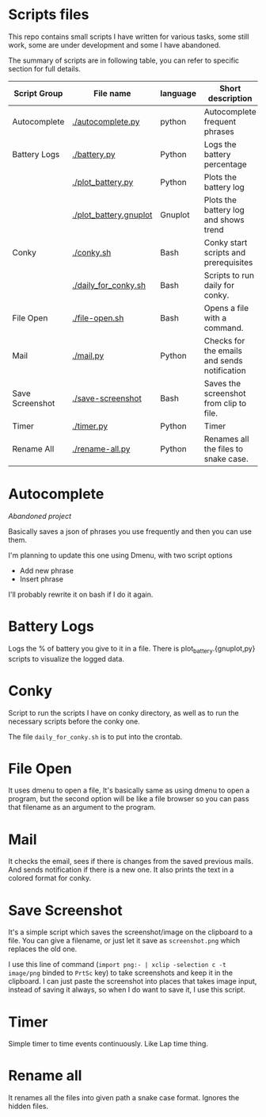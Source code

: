 * Scripts files
  This repo contains small scripts I have written for various tasks, some still work, some are under development and some I have abandoned.

  The summary of scripts are in following table, you can refer to specific section for full details.
  
  | Script Group    | File name              | language | Short description                            |
  |-----------------+------------------------+----------+----------------------------------------------|
  | Autocomplete    | [[./autocomplete.py]]      | python   | Autocomplete frequent phrases                |
  | Battery Logs    | [[./battery.py]]           | Python   | Logs the battery percentage                  |
  |                 | [[./plot_battery.py]]      | Python   | Plots the battery log                        |
  |                 | [[./plot_battery.gnuplot]] | Gnuplot  | Plots the battery log and shows trend        |
  | Conky           | [[./conky.sh]]             | Bash     | Conky start scripts and prerequisites        |
  |                 | [[./daily_for_conky.sh]]   | Bash     | Scripts to run daily for conky.              |
  | File Open       | [[./file-open.sh]]         | Bash     | Opens a file with a command.                 |
  | Mail            | [[./mail.py]]              | Python   | Checks for the emails and sends notification |
  | Save Screenshot | [[./save-screenshot]]      | Bash     | Saves the screenshot from clip to file.      |
  | Timer           | [[./timer.py]]             | Python   | Timer                                        |
  | Rename All      | [[./rename-all.py]]        | Python   | Renames all the files to snake case.         |

* Autocomplete
  /Abandoned project/

  Basically saves a json of phrases you use frequently and then you can use them.

  I'm planning to update this one using Dmenu, with two script options
  - Add new phrase
  - Insert phrase

  I'll probably rewrite it on bash if I do it again.

  
* Battery Logs
  Logs the % of battery you give to it in a file. There is plot_battery.{gnuplot,py} scripts to visualize the logged data.


* Conky
  Script to run the scripts I have on conky directory, as well as to run the necessary scripts before the conky one.

  The file ~daily_for_conky.sh~ is to put into the crontab.

  
* File Open
  It uses dmenu to open a file, It's basically same as using dmenu to open a program, but the second option will be like a file browser so you can pass that filename as an argument to the program. 


  
* Mail
  It checks the email, sees if there is changes from the saved previous mails. And sends notification if there is a new one. It also prints the text in a colored format for conky.

  
* Save Screenshot
  It's a simple script which saves the screenshot/image on the clipboard to a file. You can give a filename, or just let it save as ~screenshot.png~ which replaces the old one.

  I use this line of command (~import png:- | xclip -selection c -t image/png~ binded to ~PrtSc~ key) to take screenshots and keep it in the clipboard. I can just paste the screenshot into places that takes image input, instead of saving it always, so when I do want to save it, I use this script.
  
* Timer
  Simple timer to time events continuously. Like Lap time thing.

* Rename all
  It renames all the files into given path a snake case format. Ignores the hidden files.
